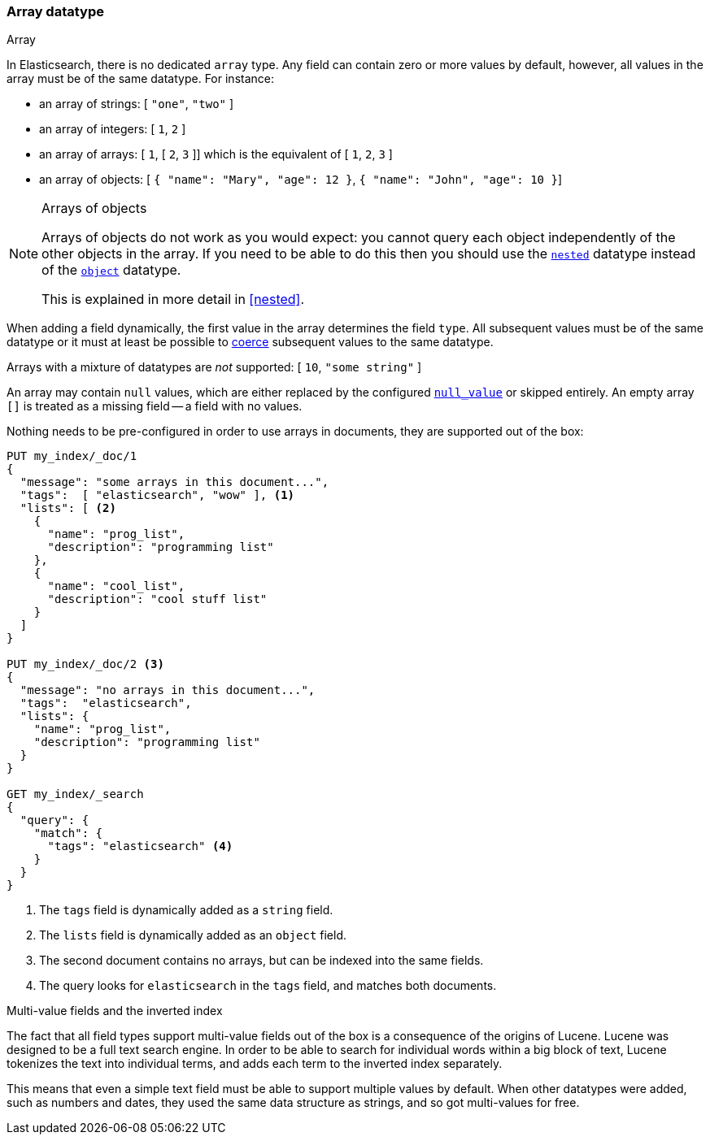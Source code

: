 [[array]]
=== Array datatype
++++
<titleabbrev>Array</titleabbrev>
++++

In Elasticsearch, there is no dedicated `array` type.  Any field can contain
zero or more values by default, however, all values in the array must be of
the same datatype. For instance:

* an array of strings: [ `"one"`, `"two"` ]
* an array of integers: [ `1`, `2` ]
* an array of arrays: [ `1`, [ `2`, `3` ]] which is the equivalent of [ `1`, `2`, `3` ]
* an array of objects: [ `{ "name": "Mary", "age": 12 }`, `{ "name": "John", "age": 10 }`]

.Arrays of objects
[NOTE]
====================================================

Arrays of objects do not work as you would expect: you cannot query each
object independently of the other objects in the array.  If you need to be
able to do this then you should use the <<nested,`nested`>> datatype instead
of the <<object,`object`>> datatype.

This is explained in more detail in <<nested>>.
====================================================


When adding a field dynamically, the first value in the array determines the
field `type`.  All subsequent values must be of the same datatype or it must
at least be possible to <<coerce,coerce>> subsequent values to the same
datatype.

Arrays with a mixture of datatypes are _not_ supported: [ `10`, `"some string"` ]

An array may contain `null` values, which are either replaced by the
configured <<null-value,`null_value`>> or skipped entirely.  An empty array
`[]` is treated as a missing field -- a field with no values.

Nothing needs to be pre-configured in order to use arrays in documents, they
are supported out of the box:


[source,js]
--------------------------------------------------
PUT my_index/_doc/1
{
  "message": "some arrays in this document...",
  "tags":  [ "elasticsearch", "wow" ], <1>
  "lists": [ <2>
    {
      "name": "prog_list",
      "description": "programming list"
    },
    {
      "name": "cool_list",
      "description": "cool stuff list"
    }
  ]
}

PUT my_index/_doc/2 <3>
{
  "message": "no arrays in this document...",
  "tags":  "elasticsearch",
  "lists": {
    "name": "prog_list",
    "description": "programming list"
  }
}

GET my_index/_search
{
  "query": {
    "match": {
      "tags": "elasticsearch" <4>
    }
  }
}
--------------------------------------------------
// CONSOLE
<1> The `tags` field is dynamically added as a `string` field.
<2> The `lists` field is dynamically added as an `object` field.
<3> The second document contains no arrays, but can be indexed into the same fields.
<4> The query looks for `elasticsearch` in the `tags` field, and matches both documents.

.Multi-value fields and the inverted index
****************************************************

The fact that all field types support multi-value fields out of the box is a
consequence of the origins of Lucene.  Lucene was designed to be a full text
search engine.  In order to be able to search for individual words within a
big block of text, Lucene tokenizes the text into individual terms, and
adds each term to the inverted index separately.

This means that even a simple text field must be able to support multiple
values by default.  When other datatypes were added, such as numbers and
dates, they used the same data structure as strings, and so got multi-values
for free.

****************************************************

